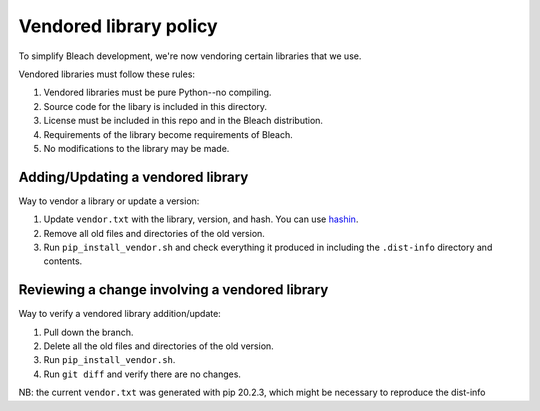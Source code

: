 =======================
Vendored library policy
=======================

To simplify Bleach development, we're now vendoring certain libraries that
we use.

Vendored libraries must follow these rules:

1. Vendored libraries must be pure Python--no compiling.
2. Source code for the libary is included in this directory.
3. License must be included in this repo and in the Bleach distribution.
4. Requirements of the library become requirements of Bleach.
5. No modifications to the library may be made.


Adding/Updating a vendored library
==================================

Way to vendor a library or update a version:

1. Update ``vendor.txt`` with the library, version, and hash. You can use
   `hashin <https://pypi.org/project/hashin/>`_.
2. Remove all old files and directories of the old version.
3. Run ``pip_install_vendor.sh`` and check everything it produced in including
   the ``.dist-info`` directory and contents.


Reviewing a change involving a vendored library
===============================================

Way to verify a vendored library addition/update:

1. Pull down the branch.
2. Delete all the old files and directories of the old version.
3. Run ``pip_install_vendor.sh``.
4. Run ``git diff`` and verify there are no changes.


NB: the current ``vendor.txt`` was generated with pip 20.2.3, which might be necessary to reproduce the dist-info
